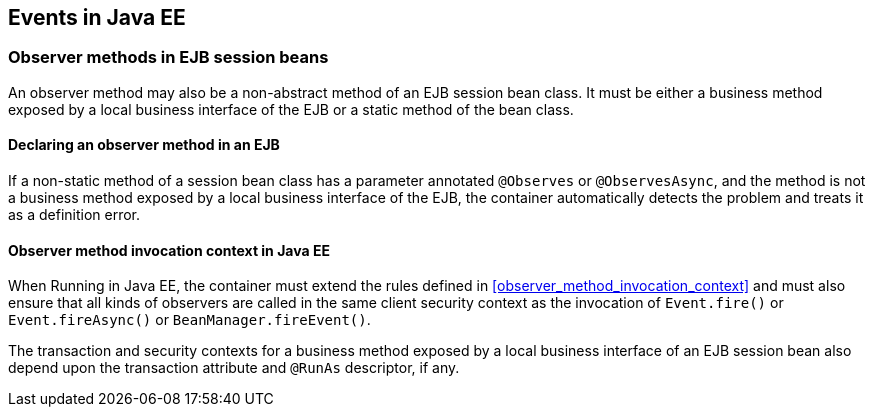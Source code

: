 [[events_ee]]

== Events in Java EE

[[observer_methods_ee]]

=== Observer methods in EJB session beans

An observer method may also be a non-abstract method of an EJB session bean class.
It must be either a business method exposed by a local business interface of the EJB or a static method of the bean class.

[[observes_ee]]

==== Declaring an observer method in an EJB

If a non-static method of a session bean class has a parameter annotated `@Observes` or `@ObservesAsync`, and the method is not a business method exposed by a local business interface of the EJB, the container automatically detects the problem and treats it as a definition error.

[[observer_method_invocation_context_ee]]

==== Observer method invocation context in Java EE

When Running in Java EE, the container must extend the rules defined in <<observer_method_invocation_context>> and must also ensure that all kinds of observers are called in the same client security context as the invocation of `Event.fire()` or `Event.fireAsync()` or `BeanManager.fireEvent()`.

The transaction and security contexts for a business method exposed by a local business interface of an EJB session bean also depend upon the transaction attribute and `@RunAs` descriptor, if any.
